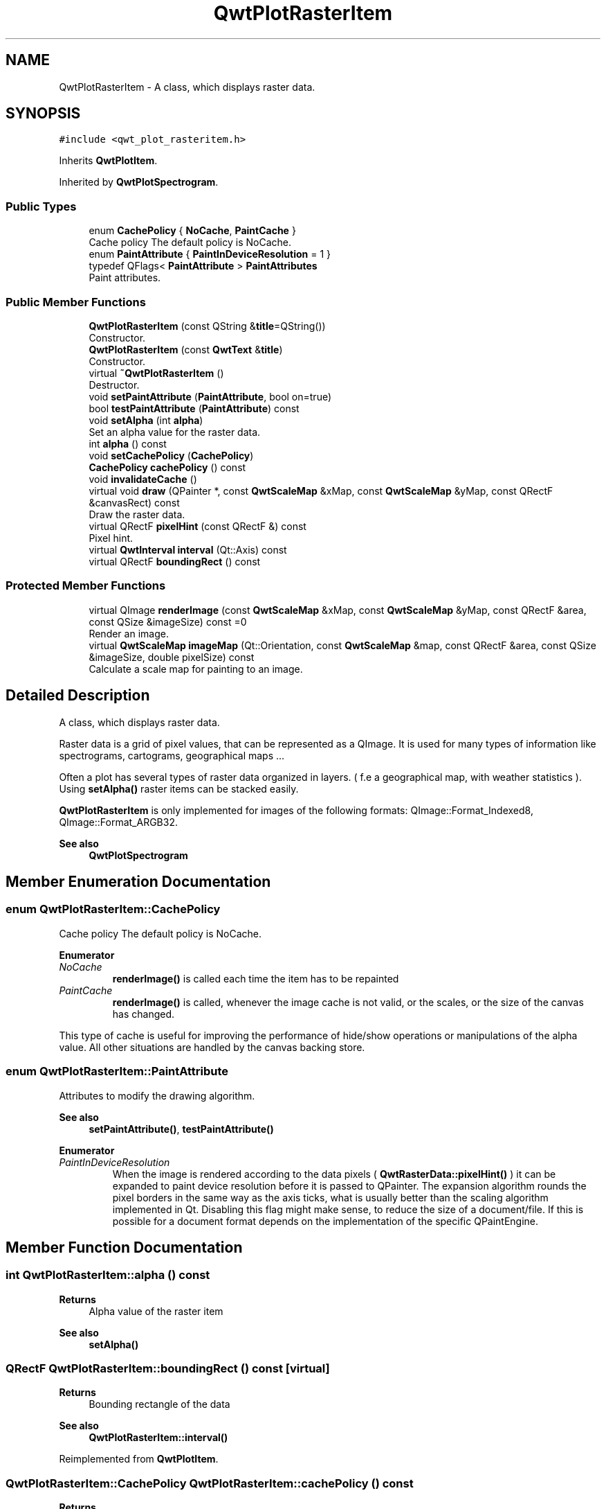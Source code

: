 .TH "QwtPlotRasterItem" 3 "Mon Dec 28 2020" "Version 6.1.6" "Qwt User's Guide" \" -*- nroff -*-
.ad l
.nh
.SH NAME
QwtPlotRasterItem \- A class, which displays raster data\&.  

.SH SYNOPSIS
.br
.PP
.PP
\fC#include <qwt_plot_rasteritem\&.h>\fP
.PP
Inherits \fBQwtPlotItem\fP\&.
.PP
Inherited by \fBQwtPlotSpectrogram\fP\&.
.SS "Public Types"

.in +1c
.ti -1c
.RI "enum \fBCachePolicy\fP { \fBNoCache\fP, \fBPaintCache\fP }"
.br
.RI "Cache policy The default policy is NoCache\&. "
.ti -1c
.RI "enum \fBPaintAttribute\fP { \fBPaintInDeviceResolution\fP = 1 }"
.br
.ti -1c
.RI "typedef QFlags< \fBPaintAttribute\fP > \fBPaintAttributes\fP"
.br
.RI "Paint attributes\&. "
.in -1c
.SS "Public Member Functions"

.in +1c
.ti -1c
.RI "\fBQwtPlotRasterItem\fP (const QString &\fBtitle\fP=QString())"
.br
.RI "Constructor\&. "
.ti -1c
.RI "\fBQwtPlotRasterItem\fP (const \fBQwtText\fP &\fBtitle\fP)"
.br
.RI "Constructor\&. "
.ti -1c
.RI "virtual \fB~QwtPlotRasterItem\fP ()"
.br
.RI "Destructor\&. "
.ti -1c
.RI "void \fBsetPaintAttribute\fP (\fBPaintAttribute\fP, bool on=true)"
.br
.ti -1c
.RI "bool \fBtestPaintAttribute\fP (\fBPaintAttribute\fP) const"
.br
.ti -1c
.RI "void \fBsetAlpha\fP (int \fBalpha\fP)"
.br
.RI "Set an alpha value for the raster data\&. "
.ti -1c
.RI "int \fBalpha\fP () const"
.br
.ti -1c
.RI "void \fBsetCachePolicy\fP (\fBCachePolicy\fP)"
.br
.ti -1c
.RI "\fBCachePolicy\fP \fBcachePolicy\fP () const"
.br
.ti -1c
.RI "void \fBinvalidateCache\fP ()"
.br
.ti -1c
.RI "virtual void \fBdraw\fP (QPainter *, const \fBQwtScaleMap\fP &xMap, const \fBQwtScaleMap\fP &yMap, const QRectF &canvasRect) const"
.br
.RI "Draw the raster data\&. "
.ti -1c
.RI "virtual QRectF \fBpixelHint\fP (const QRectF &) const"
.br
.RI "Pixel hint\&. "
.ti -1c
.RI "virtual \fBQwtInterval\fP \fBinterval\fP (Qt::Axis) const"
.br
.ti -1c
.RI "virtual QRectF \fBboundingRect\fP () const"
.br
.in -1c
.SS "Protected Member Functions"

.in +1c
.ti -1c
.RI "virtual QImage \fBrenderImage\fP (const \fBQwtScaleMap\fP &xMap, const \fBQwtScaleMap\fP &yMap, const QRectF &area, const QSize &imageSize) const =0"
.br
.RI "Render an image\&. "
.ti -1c
.RI "virtual \fBQwtScaleMap\fP \fBimageMap\fP (Qt::Orientation, const \fBQwtScaleMap\fP &map, const QRectF &area, const QSize &imageSize, double pixelSize) const"
.br
.RI "Calculate a scale map for painting to an image\&. "
.in -1c
.SH "Detailed Description"
.PP 
A class, which displays raster data\&. 

Raster data is a grid of pixel values, that can be represented as a QImage\&. It is used for many types of information like spectrograms, cartograms, geographical maps \&.\&.\&.
.PP
Often a plot has several types of raster data organized in layers\&. ( f\&.e a geographical map, with weather statistics )\&. Using \fBsetAlpha()\fP raster items can be stacked easily\&.
.PP
\fBQwtPlotRasterItem\fP is only implemented for images of the following formats: QImage::Format_Indexed8, QImage::Format_ARGB32\&.
.PP
\fBSee also\fP
.RS 4
\fBQwtPlotSpectrogram\fP 
.RE
.PP

.SH "Member Enumeration Documentation"
.PP 
.SS "enum \fBQwtPlotRasterItem::CachePolicy\fP"

.PP
Cache policy The default policy is NoCache\&. 
.PP
\fBEnumerator\fP
.in +1c
.TP
\fB\fINoCache \fP\fP
\fBrenderImage()\fP is called each time the item has to be repainted 
.TP
\fB\fIPaintCache \fP\fP
\fBrenderImage()\fP is called, whenever the image cache is not valid, or the scales, or the size of the canvas has changed\&.
.PP
This type of cache is useful for improving the performance of hide/show operations or manipulations of the alpha value\&. All other situations are handled by the canvas backing store\&. 
.SS "enum \fBQwtPlotRasterItem::PaintAttribute\fP"
Attributes to modify the drawing algorithm\&. 
.PP
\fBSee also\fP
.RS 4
\fBsetPaintAttribute()\fP, \fBtestPaintAttribute()\fP 
.RE
.PP

.PP
\fBEnumerator\fP
.in +1c
.TP
\fB\fIPaintInDeviceResolution \fP\fP
When the image is rendered according to the data pixels ( \fBQwtRasterData::pixelHint()\fP ) it can be expanded to paint device resolution before it is passed to QPainter\&. The expansion algorithm rounds the pixel borders in the same way as the axis ticks, what is usually better than the scaling algorithm implemented in Qt\&. Disabling this flag might make sense, to reduce the size of a document/file\&. If this is possible for a document format depends on the implementation of the specific QPaintEngine\&. 
.SH "Member Function Documentation"
.PP 
.SS "int QwtPlotRasterItem::alpha () const"

.PP
\fBReturns\fP
.RS 4
Alpha value of the raster item 
.RE
.PP
\fBSee also\fP
.RS 4
\fBsetAlpha()\fP 
.RE
.PP

.SS "QRectF QwtPlotRasterItem::boundingRect () const\fC [virtual]\fP"

.PP
\fBReturns\fP
.RS 4
Bounding rectangle of the data 
.RE
.PP
\fBSee also\fP
.RS 4
\fBQwtPlotRasterItem::interval()\fP 
.RE
.PP

.PP
Reimplemented from \fBQwtPlotItem\fP\&.
.SS "\fBQwtPlotRasterItem::CachePolicy\fP QwtPlotRasterItem::cachePolicy () const"

.PP
\fBReturns\fP
.RS 4
Cache policy 
.RE
.PP
\fBSee also\fP
.RS 4
\fBCachePolicy\fP, \fBsetCachePolicy()\fP 
.RE
.PP

.SS "void QwtPlotRasterItem::draw (QPainter * painter, const \fBQwtScaleMap\fP & xMap, const \fBQwtScaleMap\fP & yMap, const QRectF & canvasRect) const\fC [virtual]\fP"

.PP
Draw the raster data\&. 
.PP
\fBParameters\fP
.RS 4
\fIpainter\fP Painter 
.br
\fIxMap\fP X-Scale Map 
.br
\fIyMap\fP Y-Scale Map 
.br
\fIcanvasRect\fP Contents rectangle of the plot canvas 
.RE
.PP

.PP
Implements \fBQwtPlotItem\fP\&.
.PP
Reimplemented in \fBQwtPlotSpectrogram\fP\&.
.SS "\fBQwtScaleMap\fP QwtPlotRasterItem::imageMap (Qt::Orientation orientation, const \fBQwtScaleMap\fP & map, const QRectF & area, const QSize & imageSize, double pixelSize) const\fC [protected]\fP, \fC [virtual]\fP"

.PP
Calculate a scale map for painting to an image\&. 
.PP
\fBParameters\fP
.RS 4
\fIorientation\fP Orientation, Qt::Horizontal means a X axis 
.br
\fImap\fP Scale map for rendering the plot item 
.br
\fIarea\fP Area to be painted on the image 
.br
\fIimageSize\fP Image size 
.br
\fIpixelSize\fP Width/Height of a data pixel
.RE
.PP
\fBReturns\fP
.RS 4
Calculated scale map 
.RE
.PP

.SS "\fBQwtInterval\fP QwtPlotRasterItem::interval (Qt::Axis axis) const\fC [virtual]\fP"

.PP
\fBReturns\fP
.RS 4
Bounding interval for an axis
.RE
.PP
This method is intended to be reimplemented by derived classes\&. The default implementation returns an invalid interval\&.
.PP
\fBParameters\fP
.RS 4
\fIaxis\fP X, Y, or Z axis 
.RE
.PP

.PP
Reimplemented in \fBQwtPlotSpectrogram\fP\&.
.SS "void QwtPlotRasterItem::invalidateCache ()"
Invalidate the paint cache 
.PP
\fBSee also\fP
.RS 4
\fBsetCachePolicy()\fP 
.RE
.PP

.SS "QRectF QwtPlotRasterItem::pixelHint (const QRectF & area) const\fC [virtual]\fP"

.PP
Pixel hint\&. The geometry of a pixel is used to calculated the resolution and alignment of the rendered image\&.
.PP
Width and height of the hint need to be the horizontal and vertical distances between 2 neighbored points\&. The center of the hint has to be the position of any point ( it doesn't matter which one )\&.
.PP
Limiting the resolution of the image might significantly improve the performance and heavily reduce the amount of memory when rendering a QImage from the raster data\&.
.PP
The default implementation returns an empty rectangle (QRectF()), meaning, that the image will be rendered in target device ( f\&.e screen ) resolution\&.
.PP
\fBParameters\fP
.RS 4
\fIarea\fP In most implementations the resolution of the data doesn't depend on the requested area\&.
.RE
.PP
\fBReturns\fP
.RS 4
Bounding rectangle of a pixel
.RE
.PP
\fBSee also\fP
.RS 4
render(), \fBrenderImage()\fP 
.RE
.PP

.PP
Reimplemented in \fBQwtPlotSpectrogram\fP\&.
.SS "virtual QImage QwtPlotRasterItem::renderImage (const \fBQwtScaleMap\fP & xMap, const \fBQwtScaleMap\fP & yMap, const QRectF & area, const QSize & imageSize) const\fC [protected]\fP, \fC [pure virtual]\fP"

.PP
Render an image\&. An implementation of render() might iterate over all pixels of imageRect\&. Each pixel has to be translated into the corresponding position in scale coordinates using the maps\&. This position can be used to look up a value in a implementation specific way and to map it into a color\&.
.PP
\fBParameters\fP
.RS 4
\fIxMap\fP X-Scale Map 
.br
\fIyMap\fP Y-Scale Map 
.br
\fIarea\fP Requested area for the image in scale coordinates 
.br
\fIimageSize\fP Requested size of the image
.RE
.PP
\fBReturns\fP
.RS 4
Rendered image 
.RE
.PP

.PP
Implemented in \fBQwtPlotSpectrogram\fP\&.
.SS "void QwtPlotRasterItem::setAlpha (int alpha)"

.PP
Set an alpha value for the raster data\&. Often a plot has several types of raster data organized in layers\&. ( f\&.e a geographical map, with weather statistics )\&. Using \fBsetAlpha()\fP raster items can be stacked easily\&.
.PP
The alpha value is a value [0, 255] to control the transparency of the image\&. 0 represents a fully transparent color, while 255 represents a fully opaque color\&.
.PP
\fBParameters\fP
.RS 4
\fIalpha\fP Alpha value
.RE
.PP
.IP "\(bu" 2
alpha >= 0
.br
 All alpha values of the pixels returned by \fBrenderImage()\fP will be set to alpha, beside those with an alpha value of 0 (invalid pixels)\&.
.IP "\(bu" 2
alpha < 0 The alpha values returned by \fBrenderImage()\fP are not changed\&.
.PP
.PP
The default alpha value is -1\&.
.PP
\fBSee also\fP
.RS 4
\fBalpha()\fP 
.RE
.PP

.SS "void QwtPlotRasterItem::setCachePolicy (\fBQwtPlotRasterItem::CachePolicy\fP policy)"
Change the cache policy
.PP
The default policy is NoCache
.PP
\fBParameters\fP
.RS 4
\fIpolicy\fP Cache policy 
.RE
.PP
\fBSee also\fP
.RS 4
\fBCachePolicy\fP, \fBcachePolicy()\fP 
.RE
.PP

.SS "void QwtPlotRasterItem::setPaintAttribute (\fBPaintAttribute\fP attribute, bool on = \fCtrue\fP)"
Specify an attribute how to draw the raster item
.PP
\fBParameters\fP
.RS 4
\fIattribute\fP Paint attribute 
.br
\fIon\fP On/Off /sa PaintAttribute, \fBtestPaintAttribute()\fP 
.RE
.PP

.SS "bool QwtPlotRasterItem::testPaintAttribute (\fBPaintAttribute\fP attribute) const"

.PP
\fBReturns\fP
.RS 4
True, when attribute is enabled 
.RE
.PP
\fBSee also\fP
.RS 4
\fBPaintAttribute\fP, \fBsetPaintAttribute()\fP 
.RE
.PP


.SH "Author"
.PP 
Generated automatically by Doxygen for Qwt User's Guide from the source code\&.
